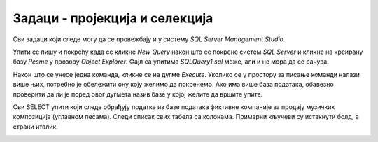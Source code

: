 Задаци - пројекција и селекција
===============================

Сви задаци који следе могу да се провежбају и у систему *SQL Server Management Studio*.

Упити се пишу и покрећу када се кликне *New Query* након што се покрене систем *SQL Server* и кликне на креирану базу 
*Pesme* у прозору *Object Explorer*. Фајл са упитима *SQLQuery1.sql* може, али и не мора да се сачува.

Након што се унесе једна команда, кликне се на дугме *Execute*. Уколико се у простору за писање команди налази више 
њих, потребно је обележити ону коју желимо да покренемо. Ако има више база података, обавезно проверити да ли је 
поред овог дугмета назив базе у којој желите да вршите упите. 

.. image:: ../../_images/slika_433a.png
   :width: 400
   :align: center

Сви SELECT упити који следе обрађују податке из базе података фиктивне компаније за продају музичких композиција 
(углавном песама). Следи списак свих табела са колонама. Примарни кључеви су истакнути болд, а страни италик. 

.. image:: ../../_images/slika_433b.png
   :width: 780
   :align: center
   
.. questionnote::

 1. Прикажи све називе извођача.
 
.. reveal:: db_4331
	:showtitle: Прикажи решење
	:hidetitle: Сакриј
		
	.. code-block:: sql

		SELECT naziv
		FROM izvodjac;
	
	.. image:: ../../_images/slika_433p1.png
		:width: 450
		:align: center
	
.. questionnote::

 2. Прикажи све називе песама са албума чији је идентификатор 1.
 
.. reveal:: db_4332
	:showtitle: Прикажи решење
	:hidetitle: Сакриј
		
	.. code-block:: sql

		SELECT naziv
		FROM kompozicija
		WHERE id_album = 1;
	
	.. image:: ../../_images/slika_433p2.png
		:width: 450
		:align: center
	
.. questionnote::

 3. Прикажи сва имена и презимена запослених који су из Канаде.
 
.. reveal:: db_4333
	:showtitle: Прикажи решење
	:hidetitle: Сакриј
	
	
	.. code-block:: sql

		SELECT ime, prezime
		FROM zaposleni
		WHERE drzava = 'Canada'; 
	
	.. image:: ../../_images/slika_433p3.png
		:width: 450
		:align: center 

.. questionnote::

 4. Прикажи називе свих албума извођача чији је идентификатор 1. 
 
.. dbpetlja:: db_4334
   :dbfile: music.sql
   :showresult:
   :solutionquery: SELECT naziv
                   FROM album
                   WHERE id_izvodjac = 1
				    
 
.. questionnote:: 

 5. Прикажи идентификаторе, имена и презимена купаца који се зову „Jack“.

.. dbpetlja:: db_4335
   :dbfile: music.sql
   :showresult:
   :solutionquery:  SELECT id_kupac, ime, prezime
                    FROM kupac
                    WHERE ime = 'Jack'

.. questionnote::

 6. Приказати податке о песмама које заузимају више од 10 милиона бајтова.
  
.. reveal:: db_4336
	:showtitle: Прикажи решење
	:hidetitle: Сакриј
		
	.. code-block:: sql

		SELECT *
		FROM kompozicija
		WHERE velicina >= 10000000;
	
	.. image:: ../../_images/slika_433p6.png
		:width: 450
		:align: center


.. questionnote::

 7. Приказати називе песама које су краће од три минута, тј. 180.000 милисекунди.
 
.. reveal:: db_4337
	:showtitle: Прикажи решење
	:hidetitle: Сакриј
		
	.. code-block:: sql

		SELECT naziv
		FROM kompozicija
		WHERE trajanje < 180000;
	
	.. image:: ../../_images/slika_433p7.png
		:width: 450
		:align: center

.. questionnote::

 8. Приказати називе песама које трају између три и четири минута (тј. између 180.000 и 240.000 милисекунди, укључујући и те границе).
 
.. reveal:: db_4338
	:showtitle: Прикажи решење
	:hidetitle: Сакриј
		
	.. code-block:: sql

		SELECT naziv
		FROM kompozicija
		WHERE trajanje BETWEEN 180000 AND 240000;
	
	.. image:: ../../_images/slika_433p8.png
		:width: 450
		:align: center

.. questionnote::

 9. Приказати све називе песама које почињу речју „Love“.
 
.. reveal:: db_4339
	:showtitle: Прикажи решење
	:hidetitle: Сакриј
		
	.. code-block:: sql

		SELECT *
		FROM kompozicija
		WHERE naziv LIKE 'Love%';
	
	.. image:: ../../_images/slika_433p9.png
		:width: 450
		:align: center 

.. questionnote::

 10. Приказати све жанрове чија имена садрже реч „Rock“.
 
.. reveal:: db_43310
	:showtitle: Прикажи решење
	:hidetitle: Сакриј
		
	.. code-block:: sql

		SELECT *
		FROM zanr
		WHERE naziv LIKE '%Rock%';
	
	.. image:: ../../_images/slika_433p10.png
		:width: 450
		:align: center 

.. questionnote::

 11. Приказати све извођаче чија имена садрже реч „Orchestra“ или „Symphony“.
 
.. reveal:: db_43311
	:showtitle: Прикажи решење
	:hidetitle: Сакриј
		
	.. code-block:: sql

		SELECT *
		FROM izvodjac
		WHERE naziv LIKE '%Orchestra%' OR naziv LIKE '%Symphony%';
	
	.. image:: ../../_images/slika_433p11.png
		:width: 450
		:align: center 

.. questionnote::

 12. Приказати све податке о композицијама које су краће од 10 минута (600.000 милисекунди), а које коштају долар или више.

.. reveal:: db_43312
	:showtitle: Прикажи решење
	:hidetitle: Сакриј
		
	.. code-block:: sql

		SELECT *
		FROM kompozicija
		WHERE cena >= 1.00 AND trajanje < 600000;
	
	.. image:: ../../_images/slika_433p12.png
		:width: 450
		:align: center 

.. questionnote::
 
 13. Приказати називе свих композиција које се завршавају са „you“.
 
.. dbpetlja:: db_43313
   :dbfile: music.sql
   :showresult:
   :solutionquery: SELECT naziv
                   FROM kompozicija
                   WHERE naziv LIKE '% you'

.. questionnote::

 14. Приказати имена и презимена и земљу свих купаца који се зову „Luis“, а нису из Бразила.

.. dbpetlja:: db_43314
   :dbfile: music.sql
   :showresult:
   :solutionquery: SELECT ime, prezime, drzava
                   FROM kupac
                   WHERE ime = 'Luis' AND drzava != 'Brasil'

.. questionnote::

 15. Приказати имена, презимена и датуме рођења свих запослених који су рођени током седамдесетих година 20. века.

.. dbpetlja:: db_43315
   :dbfile: music.sql
   :showresult:
   :solutionquery: SELECT ime, prezime, datum_rodjenja
                   FROM zaposleni
                   WHERE datum_rodjenja BETWEEN '1970-01-01' AND '1979-12-31'

.. questionnote::

 16. Приказати све различите албуме, тј. њихове идентификаторе на којима се јављају композиције дуже од 10 минута.

.. reveal:: db_43316
	:showtitle: Прикажи решење
	:hidetitle: Сакриј
		
	.. code-block:: sql

		SELECT DISTINCT id_album
		FROM kompozicija
		WHERE trajanje >= 10 * 60 * 1000;
	
	.. image:: ../../_images/slika_433p16.png
		:width: 450
		:align: center 

.. questionnote::

 17. Приказати списак назива свих албума сортирано по називима албума у абецедном реду.

.. dbpetlja:: db_43317
   :dbfile: music.sql
   :showresult:
   :solutionquery: SELECT naziv
                   FROM album
                   ORDER BY naziv

.. questionnote::

 18. Приказати податке о свим купцима из САД сортирано по називу града из којег долазе.

.. dbpetlja:: db_43318
   :dbfile: music.sql
   :showresult:
   :solutionquery: SELECT *
                   FROM kupac
                   WHERE drzava = 'USA'
                   ORDER BY grad
				   
.. questionnote::

 19. Исписати називе различитих држава из којих долазе купци.

.. dbpetlja:: 43319
   :dbfile: music.sql
   :showresult:
   :solutionquery: SELECT DISTINCT drzava
                   FROM kupac

